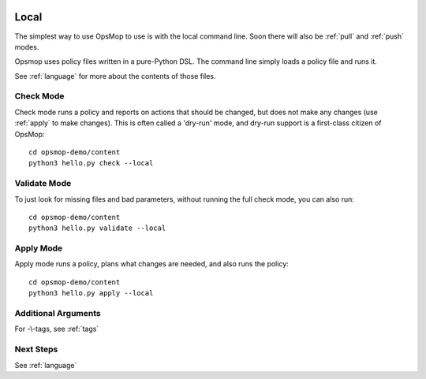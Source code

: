 .. image:: opsmop.png
   :alt: OpsMop Logo

.. _local:

Local
-----

The simplest way to use OpsMop to use is with the local command line.  Soon there
will also be :ref:`pull` and :ref:`push` modes.

Opsmop uses policy files written in a pure-Python DSL.  The command line simply
loads a policy file and runs it.

See :ref:`language` for more about the contents of those files.

.. _check:

Check Mode
==========

Check mode runs a policy and reports on actions that should be changed, but does not
make any changes (use :ref:`apply` to make changes).  This is often called a 'dry-run' mode,
and dry-run support is a first-class citizen of OpsMop::

   cd opsmop-demo/content
   python3 hello.py check --local

.. _validate:

Validate Mode
=============

To just look for missing files and bad parameters, without running the full check mode,
you can also run::

   cd opsmop-demo/content
   python3 hello.py validate --local

.. _apply:

Apply Mode
==========

Apply mode runs a policy, plans what changes are needed, and also runs the policy::

    cd opsmop-demo/content
    python3 hello.py apply --local

.. note:
    OpsMop enforces that planned actions reported in check mode
    match those ran in apply mode. This encourages all modules to have
    have well-implemented dry-run simulations.

Additional Arguments
====================

For -\\-tags, see :ref:`tags`


Next Steps
==========

See :ref:`language`




